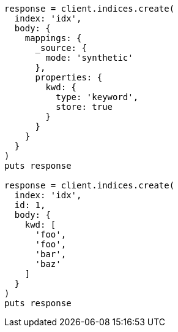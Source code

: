 [source, ruby]
----
response = client.indices.create(
  index: 'idx',
  body: {
    mappings: {
      _source: {
        mode: 'synthetic'
      },
      properties: {
        kwd: {
          type: 'keyword',
          store: true
        }
      }
    }
  }
)
puts response

response = client.indices.create(
  index: 'idx',
  id: 1,
  body: {
    kwd: [
      'foo',
      'foo',
      'bar',
      'baz'
    ]
  }
)
puts response
----
